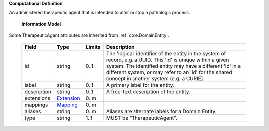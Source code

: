 **Computational Definition**

An administered therapeutic agent that is intended to alter or stop a pathologic process.

    **Information Model**
    
Some TherapeuticAgent attributes are inherited from :ref:`core:DomainEntity`.

    .. list-table::
       :class: clean-wrap
       :header-rows: 1
       :align: left
       :widths: auto
       
       *  - Field
          - Type
          - Limits
          - Description
       *  - id
          - string
          - 0..1
          - The 'logical' identifier of the entity in the system of record, e.g. a UUID. This 'id' is  unique within a given system. The identified entity may have a different 'id' in a different  system, or may refer to an 'id' for the shared concept in another system (e.g. a CURIE).
       *  - label
          - string
          - 0..1
          - A primary label for the entity.
       *  - description
          - string
          - 0..1
          - A free-text description of the entity.
       *  - extensions
          - `Extension <core.json#/$defs/Extension>`_
          - 0..m
          - 
       *  - mappings
          - `Mapping <core.json#/$defs/Mapping>`_
          - 0..m
          - 
       *  - aliases
          - string
          - 0..m
          - Aliases are alternate labels for a Domain Entity.
       *  - type
          - string
          - 1..1
          - MUST be "TherapeuticAgent".
